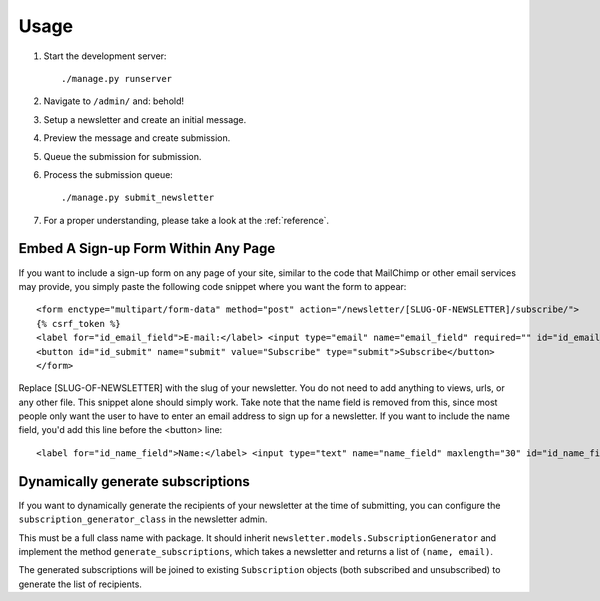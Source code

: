 =====
Usage
=====
#) Start the development server::

       ./manage.py runserver

#) Navigate to ``/admin/`` and: behold!
#) Setup a newsletter and create an initial message.
#) Preview the message and create submission.
#) Queue the submission for submission.
#) Process the submission queue::

       ./manage.py submit_newsletter

#) For a proper understanding, please take a look at the :ref:`reference`.


Embed A Sign-up Form Within Any Page
^^^^^^^^^^^^^^^^^
If you want to include a sign-up form on any page of your site, similar to the code that MailChimp or other email services may provide, you simply paste the following code snippet where you want the form to appear::

  <form enctype="multipart/form-data" method="post" action="/newsletter/[SLUG-OF-NEWSLETTER]/subscribe/">
  {% csrf_token %}
  <label for="id_email_field">E-mail:</label> <input type="email" name="email_field" required="" id="id_email_field">
  <button id="id_submit" name="submit" value="Subscribe" type="submit">Subscribe</button>
  </form>
        
Replace [SLUG-OF-NEWSLETTER] with the slug of your newsletter. You do not need to add anything to views, urls, or any other file. This snippet alone should simply work. Take note that the name field is removed from this, since most people only want the user to have to enter an email address to sign up for a newsletter. If you want to include the name field, you'd add this line before the <button> line::

  <label for="id_name_field">Name:</label> <input type="text" name="name_field" maxlength="30" id="id_name_field"><span class="helptext">optional</span>

Dynamically generate subscriptions
^^^^^^^^^^^^^^^^^
If you want to dynamically generate the recipients of your newsletter at the time of submitting, you can configure the ``subscription_generator_class`` in the newsletter admin.

This must be a full class name with package. It should inherit ``newsletter.models.SubscriptionGenerator`` and implement the method ``generate_subscriptions``, which takes a newsletter and returns a list of ``(name, email)``.

The generated subscriptions will be joined to existing ``Subscription`` objects (both subscribed and unsubscribed) to generate the list of recipients.
